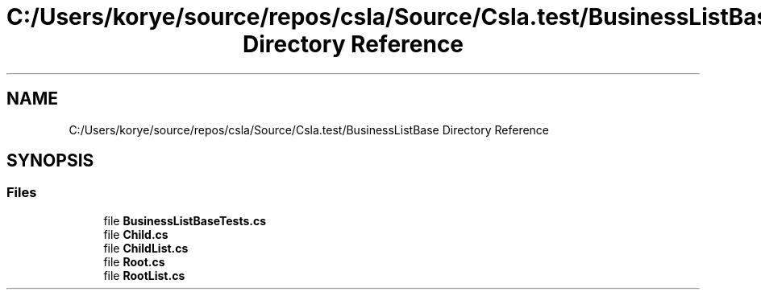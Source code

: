 .TH "C:/Users/korye/source/repos/csla/Source/Csla.test/BusinessListBase Directory Reference" 3 "Wed Jul 21 2021" "Version 5.4.2" "CSLA.NET" \" -*- nroff -*-
.ad l
.nh
.SH NAME
C:/Users/korye/source/repos/csla/Source/Csla.test/BusinessListBase Directory Reference
.SH SYNOPSIS
.br
.PP
.SS "Files"

.in +1c
.ti -1c
.RI "file \fBBusinessListBaseTests\&.cs\fP"
.br
.ti -1c
.RI "file \fBChild\&.cs\fP"
.br
.ti -1c
.RI "file \fBChildList\&.cs\fP"
.br
.ti -1c
.RI "file \fBRoot\&.cs\fP"
.br
.ti -1c
.RI "file \fBRootList\&.cs\fP"
.br
.in -1c
